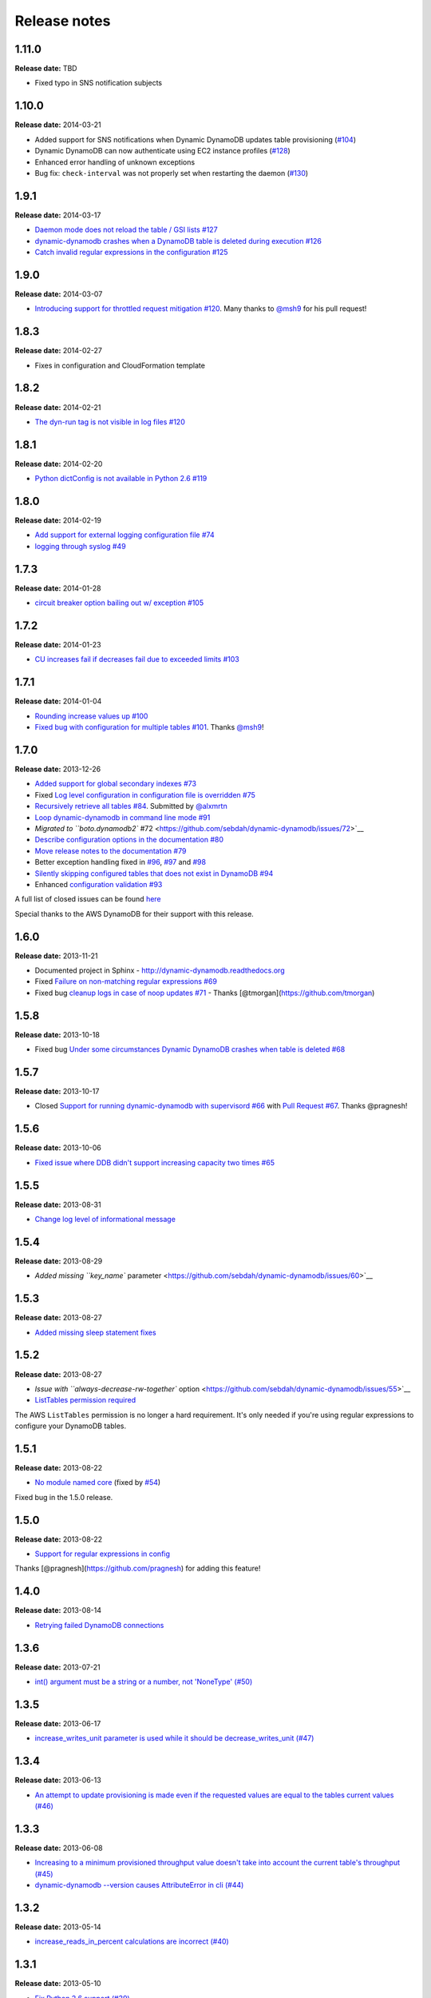 Release notes
=============

1.11.0
------

**Release date:** TBD

- Fixed typo in SNS notification subjects

1.10.0
------

**Release date:** 2014-03-21

- Added support for SNS notifications when Dynamic DynamoDB updates table provisioning (`#104 <https://github.com/sebdah/dynamic-dynamodb/issues/104>`__)
- Dynamic DynamoDB can now authenticate using EC2 instance profiles (`#128 <https://github.com/sebdah/dynamic-dynamodb/issues/128>`__)
- Enhanced error handling of unknown exceptions
- Bug fix: ``check-interval`` was not properly set when restarting the daemon (`#130 <https://github.com/sebdah/dynamic-dynamodb/issues/130>`__)

1.9.1
-----

**Release date:** 2014-03-17

- `Daemon mode does not reload the table / GSI lists #127 <https://github.com/sebdah/dynamic-dynamodb/issues/127>`__
- `dynamic-dynamodb crashes when a DynamoDB table is deleted during execution #126 <https://github.com/sebdah/dynamic-dynamodb/issues/126>`__
- `Catch invalid regular expressions in the configuration #125 <https://github.com/sebdah/dynamic-dynamodb/issues/125>`__

1.9.0
-----

**Release date:** 2014-03-07

- `Introducing support for throttled request mitigation #120 <https://github.com/sebdah/dynamic-dynamodb/issues/120>`__. Many thanks to `@msh9 <https://github.com/msh9>`__ for his pull request!

1.8.3
-----

**Release date:** 2014-02-27

- Fixes in configuration and CloudFormation template

1.8.2
-----

**Release date:** 2014-02-21

- `The dyn-run tag is not visible in log files #120 <https://github.com/sebdah/dynamic-dynamodb/issues/120>`__

1.8.1
-----

**Release date:** 2014-02-20

- `Python dictConfig is not available in Python 2.6 #119 <https://github.com/sebdah/dynamic-dynamodb/issues/119>`__

1.8.0
-----

**Release date:** 2014-02-19

- `Add support for external logging configuration file #74 <https://github.com/sebdah/dynamic-dynamodb/issues/74>`__
- `logging through syslog #49 <https://github.com/sebdah/dynamic-dynamodb/issues/49>`__

1.7.3
-----

**Release date:** 2014-01-28

-  `circuit breaker option bailing out w/ exception #105 <https://github.com/sebdah/dynamic-dynamodb/issues/105>`__

1.7.2
-----

**Release date:** 2014-01-23

-  `CU increases fail if decreases fail due to exceeded limits #103 <https://github.com/sebdah/dynamic-dynamodb/issues/103>`__

1.7.1
-----

**Release date:** 2014-01-04

-  `Rounding increase values up #100 <https://github.com/sebdah/dynamic-dynamodb/issues/100>`__
-  `Fixed bug with configuration for multiple tables #101 <https://github.com/sebdah/dynamic-dynamodb/issues/100>`__. Thanks `@msh9 <https://github.com/msh9>`__!

1.7.0
-----

**Release date:** 2013-12-26

-  `Added support for global secondary indexes #73 <https://github.com/sebdah/dynamic-dynamodb/issues/73>`__
-  Fixed `Log level configuration in configuration file is overridden #75 <https://github.com/sebdah/dynamic-dynamodb/issues/75>`__
-  `Recursively retrieve all tables #84 <https://github.com/sebdah/dynamic-dynamodb/issues/84>`__. Submitted by `@alxmrtn <https://github.com/alxmrtn>`__
-  `Loop dynamic-dynamodb in command line mode #91 <https://github.com/sebdah/dynamic-dynamodb/issues/91>`__
-  `Migrated to ``boto.dynamodb2`` #72 <https://github.com/sebdah/dynamic-dynamodb/issues/72>`__
-  `Describe configuration options in the documentation #80 <https://github.com/sebdah/dynamic-dynamodb/issues/80>`__
-  `Move release notes to the documentation #79 <https://github.com/sebdah/dynamic-dynamodb/issues/79>`__
- Better exception handling fixed in `#96 <https://github.com/sebdah/dynamic-dynamodb/issues/96>`__, `#97 <https://github.com/sebdah/dynamic-dynamodb/issues/97>`__ and `#98 <https://github.com/sebdah/dynamic-dynamodb/issues/98>`__
-  `Silently skipping configured tables that does not exist in DynamoDB #94 <https://github.com/sebdah/dynamic-dynamodb/issues/94>`__
- Enhanced `configuration validation #93 <https://github.com/sebdah/dynamic-dynamodb/issues/93>`__

A full list of closed issues can be found `here <https://github.com/sebdah/dynamic-dynamodb/issues?milestone=29&page=1&state=closed>`__

Special thanks to the AWS DynamoDB for their support with this release.

1.6.0
-----

**Release date:** 2013-11-21

-  Documented project in Sphinx -
   http://dynamic-dynamodb.readthedocs.org
-  Fixed `Failure on non-matching regular expressions
   #69 <https://github.com/sebdah/dynamic-dynamodb/issues/69>`__
-  Fixed bug `cleanup logs in case of noop updates
   #71 <https://github.com/sebdah/dynamic-dynamodb/issues/71>`__ -
   Thanks [@tmorgan](https://github.com/tmorgan)

1.5.8
-----

**Release date:** 2013-10-18

-  Fixed bug `Under some circumstances Dynamic DynamoDB crashes when
   table is deleted
   #68 <https://github.com/sebdah/dynamic-dynamodb/issues/68>`__

1.5.7
-----

**Release date:** 2013-10-17

-  Closed `Support for running dynamic-dynamodb with supervisord
   #66 <https://github.com/sebdah/dynamic-dynamodb/issues/66>`__ with
   `Pull Request
   #67 <https://github.com/sebdah/dynamic-dynamodb/pull/67>`__. Thanks
   @pragnesh!

1.5.6
-----

**Release date:** 2013-10-06

-  `Fixed issue where DDB didn't support increasing capacity two times
   #65 <https://github.com/sebdah/dynamic-dynamodb/pull/65>`__

1.5.5
-----

**Release date:** 2013-08-31

-  `Change log level of informational
   message <https://github.com/sebdah/dynamic-dynamodb/issues/62>`__

1.5.4
-----

**Release date:** 2013-08-29

-  `Added missing ``key_name``
   parameter <https://github.com/sebdah/dynamic-dynamodb/issues/60>`__

1.5.3
-----

**Release date:** 2013-08-27

-  `Added missing sleep statement
   fixes <https://github.com/sebdah/dynamic-dynamodb/issues/58>`__

1.5.2
-----

**Release date:** 2013-08-27

-  `Issue with ``always-decrease-rw-together``
   option <https://github.com/sebdah/dynamic-dynamodb/issues/55>`__
-  `ListTables permission
   required <https://github.com/sebdah/dynamic-dynamodb/issues/57>`__

The AWS ``ListTables`` permission is no longer a hard requirement. It's
only needed if you're using regular expressions to configure your
DynamoDB tables.

1.5.1
-----

**Release date:** 2013-08-22

-  `No module named
   core <https://github.com/sebdah/dynamic-dynamodb/issues/53>`__ (fixed
   by `#54 <https://github.com/sebdah/dynamic-dynamodb/pull/54>`__)

Fixed bug in the 1.5.0 release.

1.5.0
-----

**Release date:** 2013-08-22

-  `Support for regular expressions in
   config <https://github.com/sebdah/dynamic-dynamodb/issues/52>`__

Thanks [@pragnesh](https://github.com/pragnesh) for adding this feature!

1.4.0
-----

**Release date:** 2013-08-14

-  `Retrying failed DynamoDB
   connections <https://github.com/sebdah/dynamic-dynamodb/issues/51>`__

1.3.6
-----

**Release date:** 2013-07-21

-  `int() argument must be a string or a number, not 'NoneType'
   (#50) <https://github.com/sebdah/dynamic-dynamodb/issues/50>`__

1.3.5
-----

**Release date:** 2013-06-17

-  `increase\_writes\_unit parameter is used while it should be
   decrease\_writes\_unit
   (#47) <https://github.com/sebdah/dynamic-dynamodb/issues/47>`__

1.3.4
-----

**Release date:** 2013-06-13

-  `An attempt to update provisioning is made even if the requested
   values are equal to the tables current values
   (#46) <https://github.com/sebdah/dynamic-dynamodb/issues/46>`__

1.3.3
-----

**Release date:** 2013-06-08

-  `Increasing to a minimum provisioned throughput value doesn't take
   into account the current table's throughput
   (#45) <https://github.com/sebdah/dynamic-dynamodb/issues/45>`__
-  `dynamic-dynamodb --version causes AttributeError in cli
   (#44) <https://github.com/sebdah/dynamic-dynamodb/issues/44>`__

1.3.2
-----

**Release date:** 2013-05-14

-  `increase\_reads\_in\_percent calculations are incorrect
   (#40) <https://github.com/sebdah/dynamic-dynamodb/issues/40>`__

1.3.1
-----

**Release date:** 2013-05-10

-  `Fix Python 2.6 support
   (#39) <https://github.com/sebdah/dynamic-dynamodb/issues/39>`__

1.3.0
-----

**Release date:** 2013-05-01

This Dynamic DynamoDB release makes it possible to use multiple Dynamic
DynamoDB instances in parallel in daemon mode. Simply use the
``--instance`` flag to separate the difference instances with a unique
name. Then control them as usual with the ``--daemon`` flag.

-  `Allow to run multiple instances in parallel
   (#37) <https://github.com/sebdah/dynamic-dynamodb/issues/37>`__

1.2.5
-----

**Release date:** 2013-04-29

-  `Handle ResourceInUseException better
   (#36) <https://github.com/sebdah/dynamic-dynamodb/issues/36>`__
-  `Add --log-level option to command line
   (#34) <https://github.com/sebdah/dynamic-dynamodb/issues/34>`__

1.2.4
-----

**Release date:** 2013-04-26

-  `Mix up between percent and units
   (#35) <https://github.com/sebdah/dynamic-dynamodb/issues/35>`__
-  Broken build fixed

1.2.0
-----

**Release date:** 2013-04-20

-  `Add support for dead-man's-switch API call
   (#25) <https://github.com/sebdah/dynamic-dynamodb/issues/25>`__

1.1.0
-----

**Release date:** 2013-04-17

-  `Update provisioning in units not just percentage
   (#22) <https://github.com/sebdah/dynamic-dynamodb/issues/22>`__
-  `Increase in percent does not add to current provisioning properly
   (#33) <https://github.com/sebdah/dynamic-dynamodb/issues/33>`__
-  `Enhance configuration option validation
   (#32) <https://github.com/sebdah/dynamic-dynamodb/issues/32>`__

1.0.1
-----

**Release date:** 2013-04-17

-  Minor fix: Ugly output removed

1.0.0
-----

**Release date:** 2013-04-16

The 1.0.0 release is a leap forward when it comes to module structure
and extendability. Please remember that this is still Release in beta in
PyPI, so all bug reports are very welcome. File any odd behavior or bugs
in `GitHub
Issues <https://github.com/sebdah/dynamic-dynamodb/issues>`__.

-  `Restructure the Dynamic DynamoDB code base
   (#30) <https://github.com/sebdah/dynamic-dynamodb/issues/30>`__
-  `Support multiple tables in one configuration file
   (#19) <https://github.com/sebdah/dynamic-dynamodb/issues/19>`__
-  `Change pid file name
   (#31) <https://github.com/sebdah/dynamic-dynamodb/issues/31>`__
-  `Handle combinations of configuration file and command line options
   better
   (#24) <https://github.com/sebdah/dynamic-dynamodb/issues/24>`__

0.5.0
-----

**Release date:** 2013-04-12

-  `Add --log-file command line option
   (#20) <https://github.com/sebdah/dynamic-dynamodb/issues/20>`__
-  `Allow scale down at 0% consumed count
   (#17) <https://github.com/sebdah/dynamic-dynamodb/issues/17>`__
-  `"only downscale reads AND writes" option would be useful
   (#23) <https://github.com/sebdah/dynamic-dynamodb/issues/23>`__

0.4.2
-----

**Release date:** 2013-04-11

-  `Unhandled exception: ValidationException
   (#28) <https://github.com/sebdah/dynamic-dynamodb/issues/28>`__
-  `Handle DynamoDB provisioning exceptions cleaner
   (#29) <https://github.com/sebdah/dynamic-dynamodb/issues/29>`__

0.4.1
-----

**Release date:** 2013-04-10

-  `No logging in --daemon mode
   (#21) <https://github.com/sebdah/dynamic-dynamodb/issues/21>`__

0.4.0
-----

**Release date:** 2013-04-06

-  `Support for daemonizing Dynamic DynamoDB
   (#11) <https://github.com/sebdah/dynamic-dynamodb/issues/11>`__
-  `Enhanced logging options
   (#4) <https://github.com/sebdah/dynamic-dynamodb/issues/4>`__
-  `Add --version flag to dynamic-dynamodb command
   (#18) <https://github.com/sebdah/dynamic-dynamodb/issues/18>`__

0.3.5
-----

**Release date:** 2013-04-05

-  `Handle missing table exceptions
   (#12) <https://github.com/sebdah/dynamic-dynamodb/issues/12>`__
-  Bug fix: `No upscaling happening when scaling limit is exceeded
   (#16) <https://github.com/sebdah/dynamic-dynamodb/issues/16>`__

0.3.4
-----

**Release date:** 2013-04-05

-  Bug fix: `Min/max limits seems to be read improperly from
   configuration files
   (#15) <https://github.com/sebdah/dynamic-dynamodb/issues/15>`__

0.3.3
-----

**Release date:** 2013-04-05

-  Bug fix: `Mixup of read and writes provisioing in scaling
   (#14) <https://github.com/sebdah/dynamic-dynamodb/issues/14>`__

0.3.2
-----

**Release date:** 2013-04-05

-  Bug fix: `Improper scaling under certain circumstances
   (#13) <https://github.com/sebdah/dynamic-dynamodb/issues/13>`__

0.3.1
-----

**Release date:** 2013-04-04

-  Bug fix: `ValueError: Unknown format code 'd' for object of type
   'str' (#10) <https://github.com/sebdah/dynamic-dynamodb/issues/10>`__

0.3.0
-----

**Release date:** 2013-03-27

This release contains support for configuration files, custom AWS access
keys and configurable maintenance windows. The maintenance feature will
restrict Dynamic DynamoDB to change your provisioning only during
specific time slots.

-  `Add support for configuration files
   (#6) <https://github.com/sebdah/dynamic-dynamodb/issues/6>`__
-  `Configure AWS credentials on command line
   (#5) <https://github.com/sebdah/dynamic-dynamodb/issues/5>`__
-  `Support for maintenance windows
   (#1) <https://github.com/sebdah/dynamic-dynamodb/issues/1>`__

0.2.0
-----

**Release date:** 2013-03-24 - First public release

0.1.1
-----

**Release date:** 2013-03-24 - Initial release
